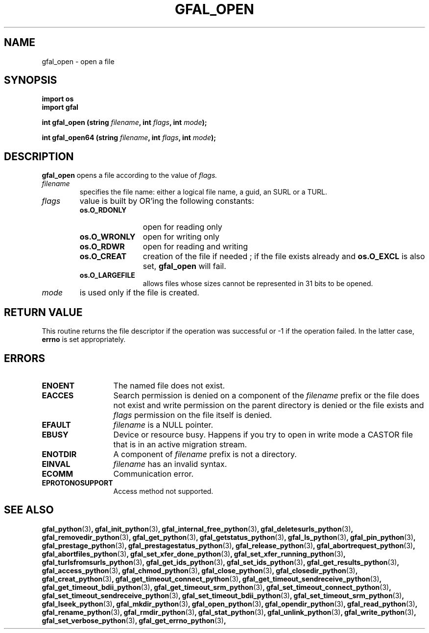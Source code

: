 .\" @(#)$RCSfile: gfal_open_python.man,v $ $Revision: 1.1 $ $Date: 2008/12/18 13:19:12 $ CERN Remi Mollon
.\" Copyright (C) 2009 by CERN
.\" All rights reserved
.\"
.TH GFAL_OPEN 3 "$Date: 2008/12/18 13:19:12 $" GFAL "Library Functions"

.SH NAME
gfal_open \- open a file

.SH SYNOPSIS
.B import os
.br
\fBimport gfal\fR
.sp
.BI "int gfal_open (string " filename ,
.BI "int " flags ,
.BI "int " mode );
.sp
.BI "int gfal_open64 (string " filename ,
.BI "int " flags ,
.BI "int " mode );

.SH DESCRIPTION
.B gfal_open
opens a file according to the value of
.I flags.
.TP
.I filename
specifies the file name: either a logical file name, a guid, an SURL or a TURL.
.TP 
.I flags
value is built by OR'ing the following constants:
.RS 
.TP 1.2i
.B os.O_RDONLY
open for reading only
.TP
.B os.O_WRONLY
open for writing only
.TP
.B os.O_RDWR
open for reading and writing
.TP
.B os.O_CREAT
creation of the file if needed ; if the file exists already and
.B os.O_EXCL
is also set,
.B gfal_open
will fail.
.TP
.B os.O_LARGEFILE
allows files whose sizes cannot be represented in 31 bits to be opened.
.RE
.TP
.I mode
is used only if the file is created.

.SH RETURN VALUE
This routine returns the file descriptor if the operation was successful or -1
if the operation failed. In the latter case,
.B errno
is set appropriately.

.SH ERRORS
.TP 1.3i
.B ENOENT
The named file does not exist.
.TP
.B EACCES
Search permission is denied on a component of the
.I filename
prefix or the file does not exist and write permission on the parent directory
is denied or the file exists and
.I flags
permission on the file itself is denied.
.TP
.B EFAULT
.I filename
is a NULL pointer.
.TP
.B EBUSY
Device or resource busy. Happens if you try to open in write mode a CASTOR file that is in an active migration stream.
.TP
.B ENOTDIR
A component of
.I filename
prefix is not a directory.
.TP
.B EINVAL
.I filename
has an invalid syntax.
.TP
.B ECOMM
Communication error.
.TP
.B EPROTONOSUPPORT
Access method not supported.

.SH SEE ALSO
.BR gfal_python (3) ,
.BR gfal_init_python (3) ,
.BR gfal_internal_free_python (3) ,
.BR gfal_deletesurls_python (3) ,
.BR gfal_removedir_python (3) ,
.BR gfal_get_python (3) ,
.BR gfal_getstatus_python (3) ,
.BR gfal_ls_python (3) ,
.BR gfal_pin_python (3) ,
.BR gfal_prestage_python (3) ,
.BR gfal_prestagestatus_python (3) ,
.BR gfal_release_python (3) ,
.BR gfal_abortrequest_python (3) ,
.BR gfal_abortfiles_python (3) ,
.BR gfal_set_xfer_done_python (3) ,
.BR gfal_set_xfer_running_python (3) ,
.BR gfal_turlsfromsurls_python (3) ,
.BR gfal_get_ids_python (3) ,
.BR gfal_set_ids_python (3) ,
.BR gfal_get_results_python (3) ,
.BR gfal_access_python (3) ,
.BR gfal_chmod_python (3) ,
.BR gfal_close_python (3) ,
.BR gfal_closedir_python (3) ,
.BR gfal_creat_python (3) ,
.BR gfal_get_timeout_connect_python (3) ,
.BR gfal_get_timeout_sendreceive_python (3) ,
.BR gfal_get_timeout_bdii_python (3) ,
.BR gfal_get_timeout_srm_python (3) ,
.BR gfal_set_timeout_connect_python (3) ,
.BR gfal_set_timeout_sendreceive_python (3) ,
.BR gfal_set_timeout_bdii_python (3) ,
.BR gfal_set_timeout_srm_python (3) ,
.BR gfal_lseek_python (3) ,
.BR gfal_mkdir_python (3) ,
.BR gfal_open_python (3) ,
.BR gfal_opendir_python (3) ,
.BR gfal_read_python (3) ,
.BR gfal_rename_python (3) ,
.BR gfal_rmdir_python (3) ,
.BR gfal_stat_python (3) ,
.BR gfal_unlink_python (3) ,
.BR gfal_write_python (3) ,
.BR gfal_set_verbose_python (3) ,
.BR gfal_get_errno_python (3) ,

